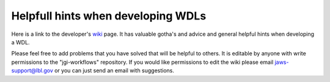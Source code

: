 ###################################
Helpfull hints when developing WDLs
###################################

Here is a link to the developer's `wiki <https://bitbucket.org/berkeleylab/jgi-workflows/wiki/Home>`_  page.  It has valuable gotha's and advice and general helpful hints when developing a WDL.

Please feel free to add problems that you have solved that will be helpful to others. It is editable by anyone with write permissions to the "jgi-workflows" repository.  If you would like permissions to edit the wiki please email jaws-support@lbl.gov or you can just send an email with suggestions.



